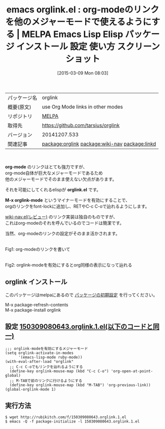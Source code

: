 #+BLOG: rubikitch
#+POSTID: 1260
#+DATE: [2015-03-09 Mon 08:03]
#+PERMALINK: orglink
#+OPTIONS: toc:nil num:nil todo:nil pri:nil tags:nil ^:nil \n:t -:nil
#+ISPAGE: nil
#+DESCRIPTION:
# (progn (erase-buffer)(find-file-hook--org2blog/wp-mode))
#+BLOG: rubikitch
#+CATEGORY: Emacs, org-mode, 
#+EL_PKG_NAME: orglink
#+EL_TAGS: emacs, %p, %p.el, emacs lisp %p, elisp %p, emacs %f %p, emacs %p 使い方, emacs %p 設定, emacs パッケージ %p, emacs %p スクリーンショット, relate:wiki-nav, relate:linkd
#+EL_TITLE: Emacs Lisp Elisp パッケージ インストール 設定 使い方 スクリーンショット
#+EL_TITLE0: org-modeのリンクを他のメジャーモードで使えるようにする
#+EL_URL: 
#+begin: org2blog
#+DESCRIPTION: MELPAのEmacs Lispパッケージorglinkの紹介
#+MYTAGS: package:orglink, emacs 使い方, emacs コマンド, emacs, orglink, orglink.el, emacs lisp orglink, elisp orglink, emacs melpa orglink, emacs orglink 使い方, emacs orglink 設定, emacs パッケージ orglink, emacs orglink スクリーンショット, relate:wiki-nav, relate:linkd
#+TAGS: package:orglink, emacs 使い方, emacs コマンド, emacs, orglink, orglink.el, emacs lisp orglink, elisp orglink, emacs melpa orglink, emacs orglink 使い方, emacs orglink 設定, emacs パッケージ orglink, emacs orglink スクリーンショット, relate:wiki-nav, relate:linkd, Emacs, org-mode, , org-mode, orglink.el, M-x orglink-mode, org-mode, orglink.el, M-x orglink-mode
#+TITLE: emacs orglink.el : org-modeのリンクを他のメジャーモードで使えるようにする | MELPA Emacs Lisp Elisp パッケージ インストール 設定 使い方 スクリーンショット
#+BEGIN_HTML
<table>
<tr><td>パッケージ名</td><td>orglink</td></tr>
<tr><td>概要(原文)</td><td>use Org Mode links in other modes</td></tr>
<tr><td>リポジトリ</td><td><a href="http://melpa.org/">MELPA</a></td></tr>
<tr><td>取得先</td><td><a href="https://github.com/tarsius/orglink">https://github.com/tarsius/orglink</a></td></tr>
<tr><td>バージョン</td><td>20141207.533</td></tr>
<tr><td>関連記事</td><td><a href="http://rubikitch.com/tag/package:orglink/">package:orglink</a> <a href="http://rubikitch.com/tag/package:wiki-nav/">package:wiki-nav</a> <a href="http://rubikitch.com/tag/package:linkd/">package:linkd</a></td></tr>
</table>
<br />
#+END_HTML

*org-mode* のリンクはとても強力ですが、
org-mode自体が巨大なメジャーモードであるため
他のメジャーモードでそのまま使えない欠点があります。

それを可能にしてくれるelispが *orglink.el* です。

*M-x orglink-mode* というマイナーモードを有効にすることで、
orgのリンクをfont-lockに追加し、RETやC-c C-oで辿れるようにします。

[[http://rubikitch.com/2015/02/25/wiki-nav][wiki-nav.el(レビュー)]] のリンク実装は独自のものですが、
これはorg-modeのそれを呼んでいるのでコードは簡潔です。

当然、org-modeのリンクの設定がそのまま活かされます。

# (progn (forward-line 1)(shell-command "screenshot-time.rb org_template" t))
[[file:/r/sync/screenshots/20150309081919.png]]
Fig1: org-modeのリンクを書いて

[[file:/r/sync/screenshots/20150309081926.png]]
Fig2: orglink-modeを有効にするとorg同様の表示になって辿れる
** orglink インストール
このパッケージはmelpaにあるので [[http://rubikitch.com/package-initialize][パッケージの初期設定]] を行ってください。

M-x package-refresh-contents
M-x package-install orglink


#+end:
** 概要                                                             :noexport:

*org-mode* のリンクはとても強力ですが、
org-mode自体が巨大なメジャーモードであるため
他のメジャーモードでそのまま使えない欠点があります。

それを可能にしてくれるelispが *orglink.el* です。

*M-x orglink-mode* というマイナーモードを有効にすることで、
orgのリンクをfont-lockに追加し、RETやC-c C-oで辿れるようにします。

[[http://rubikitch.com/2015/02/25/wiki-nav][wiki-nav.el(レビュー)]] のリンク実装は独自のものですが、
これはorg-modeのそれを呼んでいるのでコードは簡潔です。

当然、org-modeのリンクの設定がそのまま活かされます。

# (progn (forward-line 1)(shell-command "screenshot-time.rb org_template" t))
[[file:/r/sync/screenshots/20150309081919.png]]
Fig1: org-modeのリンクを書いて

[[file:/r/sync/screenshots/20150309081926.png]]
Fig2: orglink-modeを有効にするとorg同様の表示になって辿れる

** 設定 [[http://rubikitch.com/f/150309080643.orglink.1.el][150309080643.orglink.1.el(以下のコードと同一)]]
#+BEGIN: include :file "/r/sync/junk/150309/150309080643.orglink.1.el"
#+BEGIN_SRC fundamental
;;; orglink-modeを有効にするメジャーモード
(setq orglink-activate-in-modes
      '(emacs-lisp-mode ruby-mode))
(with-eval-after-load "orglink"
  ;; C-c C-oでもリンクを辿れるようにする
  (define-key orglink-mouse-map (kbd "C-c C-o") 'org-open-at-point-global)
  ;; M-TABで前のリンクに行けるようにする
  (define-key orglink-mouse-map (kbd "M-TAB") 'org-previous-link))
(global-orglink-mode 1)
#+END_SRC

#+END:

** 実行方法
#+BEGIN_EXAMPLE
$ wget http://rubikitch.com/f/150309080643.orglink.1.el
$ emacs -Q -f package-initialize -l 150309080643.orglink.1.el
#+END_EXAMPLE

# /r/sync/screenshots/20150309081919.png http://rubikitch.com/wp-content/uploads/2015/03/wpid-20150309081919.png
# /r/sync/screenshots/20150309081926.png http://rubikitch.com/wp-content/uploads/2015/03/wpid-20150309081926.png
